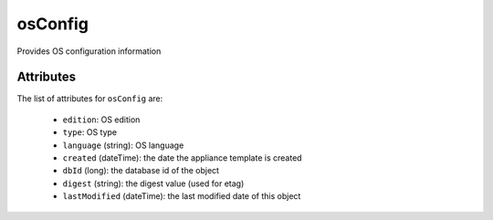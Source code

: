 .. Copyright 2019 FUJITSU LIMITED

.. _osconfig-object:

osConfig
========

Provides OS configuration information

Attributes
~~~~~~~~~~

The list of attributes for ``osConfig`` are:

	* ``edition``: OS edition
	* ``type``: OS type
	* ``language`` (string): OS language
	* ``created`` (dateTime): the date the appliance template is created
	* ``dbId`` (long): the database id of the object
	* ``digest`` (string): the digest value (used for etag)
	* ``lastModified`` (dateTime): the last modified date of this object


